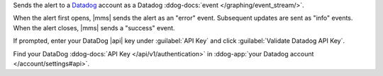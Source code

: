 Sends the alert to a `Datadog <https://www.datadoghq.com/alerts/>`__
account as a Datadog :ddog-docs:`event </graphing/event_stream/>`.

When the alert first opens, |mms| sends the alert as an "error" event.
Subsequent updates are sent as "info" events. When the alert closes,
|mms| sends a "success" event.

If prompted, enter your DataDog |api| key under :guilabel:`API Key` and
click :guilabel:`Validate Datadog API Key`.

Find your DataDog :ddog-docs:`API Key </api/v1/authentication>`
in :ddog-app:`your Datadog account </account/settings#api>`.
